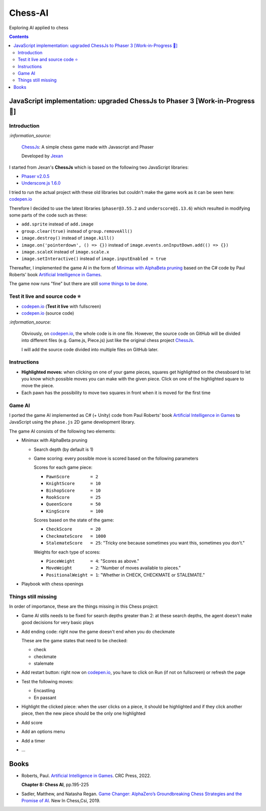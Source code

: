 ========
Chess-AI
========
Exploring AI applied to chess

.. contents:: **Contents**
   :depth: 5
   :local:
   :backlinks: top

JavaScript implementation: upgraded ChessJs to Phaser 3 [Work-in-Progress 🚧]
=============================================================================
.. raw:: html

   <div align="center">
    <a href="https://codepen.io/raul23/full/eYLLJbJ" target="_blank">
      <img src="./images/chess_fullscreen.png">
    </a>
    <p align="center">Work-in-Progress: AI controls the black pieces and the user, the white ones.
    <br/><a href="https://codepen.io/raul23/full/eYLLJbJ">Test it live.</a></p>
  </div>

Introduction
------------
`:information_source:`

 `ChessJs <https://github.com/Jexan/ChessJs>`_: A simple chess game made with Javascript and Phaser
 
 Developed by `Jexan <https://github.com/Jexan>`_
 
I started from Jexan's **ChessJs** which is based on the following two JavaScript libraries:

- `Phaser v2.0.5 <https://github.com/Jexan/ChessJs/blob/master/lib/phaser.min.js>`_
- `Underscore.js 1.6.0 <https://github.com/Jexan/ChessJs/blob/master/lib/underscore-min.js>`_

I tried to run the actual project with these old libraries but couldn't make the game work
as it can be seen here: `codepen.io <https://codepen.io/raul23/pen/NWLYZOm>`_

Therefore I decided to use the latest libraries (``phaser@3.55.2`` and ``underscore@1.13.6``) which resulted
in modifying some parts of the code such as these:

- ``add.sprite`` instead of ``add.image``
- ``group.clear(true)`` instead of ``group.removeAll()``
- ``image.destroy()`` instead of ``image.kill()``
- ``image.on('pointerdown', () => {})`` instead of ``image.events.onInputDown.add(() => {})``
- ``image.scaleX`` instead of ``image.scale.x``
- ``image.setInteractive()`` instead of ``image.inputEnabled = true``

Thereafter, I implemented the game AI in the form of `Minimax with AlphaBeta pruning <#game-ai>`_ based on the
C# code by Paul Roberts' book `Artificial Intelligence in Games <https://www.routledge.com/Artificial-Intelligence-in-Games/Roberts/p/book/9781032033228>`_. 

The game now runs "fine" but there are still `some things to be done <#things-still-missing>`_.

Test it live and source code ⭐
-------------------------------
- `codepen.io <https://codepen.io/raul23/full/eYLLJbJ>`_ (**Test it live** with fullscreen)
- `codepen.io <https://codepen.io/raul23/pen/eYLLJbJ>`_ (source code)

`:information_source:`
 
 Obviously, on `codepen.io <https://codepen.io/raul23/full/eYLLJbJ>`_, the whole code is in one file. However, 
 the source code on GitHub will be divided into
 different files (e.g. Game.js, Piece.js) just like the original chess project `ChessJs <https://github.com/Jexan/ChessJs>`_.
 
 I will add the source code divided into multiple files on GitHub later.

Instructions
------------
- **Highlighted moves:** when clicking on one of your game pieces, squares get highlighted on the chessboard to let
  you know which possible moves you can make with the given piece. Click on one of the highlighted square to move the piece.
  
  .. raw:: html

      <div align="center">
       <a href="https://codepen.io/raul23/full/eYLLJbJ" target="_blank">
         <img src="./images/chess_highlighted.png">
       </a>
       <p align="center">Highlighted moves for the black bishop</p>
     </div>
- Each pawn has the possibility to move two squares in front when it is moved for the first time

  .. raw:: html

      <div align="center">
       <a href="https://codepen.io/raul23/full/eYLLJbJ" target="_blank">
         <img src="./images/chess_pawn_two_squares.png">
       </a>
     </div>

Game AI
-------
I ported the game AI implemented as C# (+ Unity) code from Paul Roberts' book 
`Artificial Intelligence in Games <https://www.routledge.com/Artificial-Intelligence-in-Games/Roberts/p/book/9781032033228>`_ to 
JavaScript using the ``phase.js`` 2D game development library.

The game AI consists of the following two elements:

- Minimax with AlphaBeta pruning

  - Search depth (by default is 1)
  - Game scoring: every possible move is scored based on the following parameters
    
    Scores for each game piece:
    
    - ``PawnScore        = 2``
    - ``KnightScore      = 10``
    - ``BishopScore      = 10``
    - ``RookScore        = 25``
    - ``QueenScore       = 50``
    - ``KingScore        = 100``
    
    Scores based on the state of the game:
    
    - ``CheckScore       = 20``
    - ``CheckmateScore   = 1000``
    - ``StalemateScore   = 25``: "Tricky one because sometimes you want this, sometimes you don't."
    
    Weights for each type of scores:
    
    - ``PieceWeight      = 4``: "Scores as above."
    - ``MoveWeight       = 2``: "Number of moves available to pieces."
    - ``PositionalWeight = 1``: "Whether in CHECK, CHECKMATE or STALEMATE."
- Playbook with chess openings

Things still missing
--------------------
In order of importance, these are the things missing in this Chess project:

- Game AI stills needs to be fixed for search depths greater than 2: at these search depths, the
  agent doesn't make good decisions for very basic plays
- Add ending code: right now the game doesn't end when you do checkmate

  These are the game states that need to be checked:
  
  - check
  - checkmate
  - stalemate
- Add restart button: right now on `codepen.io <https://codepen.io/raul23/pen/eYLLJbJ>`_, you 
  have to click on Run (if not on fullscreen) or refresh the page
- Test the following moves:

  - Encastling
  - En passant
- Highlight the clicked piece: when the user clicks on a piece, it should be highlighted and if they click another piece, then
  the new piece should be the only one highlighted
- Add score
- Add an options menu
- Add a timer
- ...

Books
=====
- Roberts, Paul. `Artificial Intelligence in Games 
  <https://www.routledge.com/Artificial-Intelligence-in-Games/Roberts/p/book/9781032033228>`_. CRC Press, 2022.
  
  **Chapter 8: Chess AI**, pp.195-225
  
- Sadler, Matthew, and Natasha Regan. `Game Changer: AlphaZero’s Groundbreaking Chess Strategies and the Promise of AI 
  <https://www.amazon.com/Game-Changer-AlphaZeros-Groundbreaking-Strategies/dp/9056918184>`_. New In Chess,Csi, 2019.
